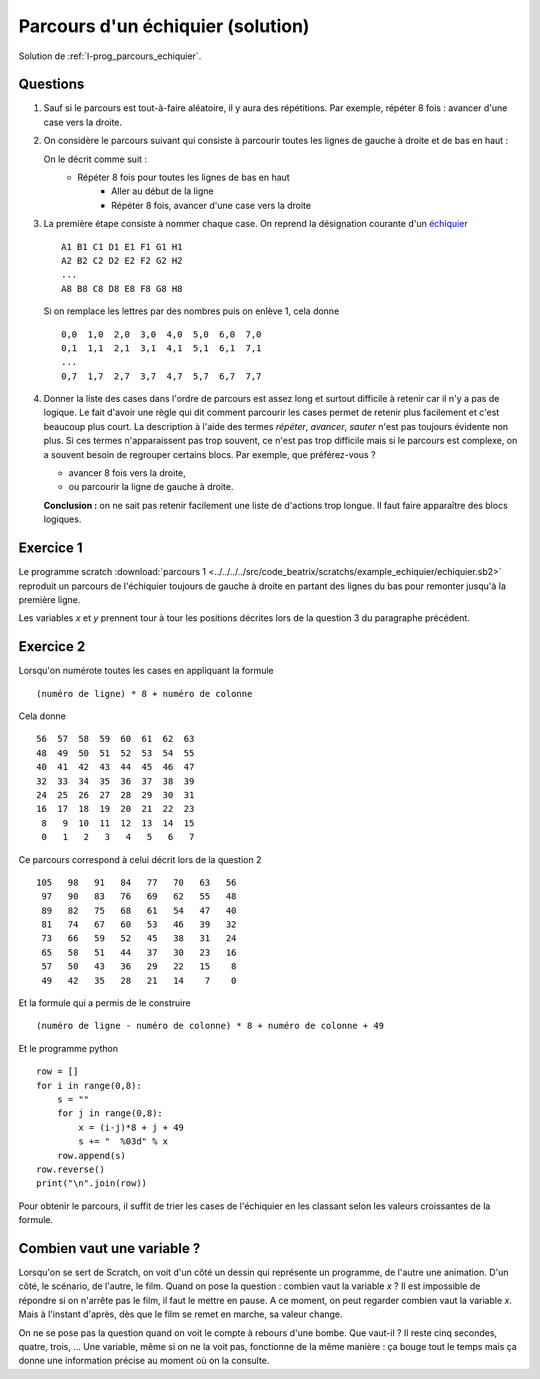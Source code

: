 

.. index:: solution, échiquier, parcours, variable

.. _l-prog_parcours_echiquier_sol:

Parcours d'un échiquier (solution)
==================================



Solution de :ref:`l-prog_parcours_echiquier`.



Questions
---------

#. Sauf si le parcours est tout-à-faire aléatoire, il y aura des répétitions. 
   Par exemple, répéter 8 fois : avancer d'une case vers la droite.

#. On considère le parcours suivant qui consiste à parcourir toutes les lignes de gauche à droite
   et de bas en haut :

   .. image:: echiquier_parcours1.png
      :width: 300 px
      
   On le décrit comme suit :
        * Répéter 8 fois pour toutes les lignes de bas en haut
            * Aller au début de la ligne
            * Répéter 8 fois, avancer d'une case vers la droite
        
#. La première étape consiste à nommer chaque case. 
   On reprend la désignation courante d'un `échiquier <http://fr.wikipedia.org/wiki/%C3%89chiquier>`_ ::
   
        A1 B1 C1 D1 E1 F1 G1 H1
        A2 B2 C2 D2 E2 F2 G2 H2
        ...
        A8 B8 C8 D8 E8 F8 G8 H8
        
   Si on remplace les lettres par des nombres puis on enlève 1, cela donne ::

        0,0  1,0  2,0  3,0  4,0  5,0  6,0  7,0
        0,1  1,1  2,1  3,1  4,1  5,1  6,1  7,1
        ...
        0,7  1,7  2,7  3,7  4,7  5,7  6,7  7,7
        
#. Donner la liste des cases dans l'ordre de parcours est assez long et surtout 
   difficile à retenir car il n'y a pas de logique. Le fait d'avoir une règle qui dit
   comment parcourir les cases permet de retenir plus facilement et c'est beaucoup plus court.
   La description à l'aide des termes *répéter*, *avancer*, *sauter* n'est pas toujours évidente non plus.
   Si ces termes n'apparaissent pas trop souvent, ce n'est pas trop difficile mais si le parcours
   est complexe, on a souvent besoin de regrouper certains blocs. Par exemple, que préférez-vous ?
   
   * avancer 8 fois vers la droite,
   * ou parcourir la ligne de gauche à droite.

   **Conclusion :** on ne sait pas retenir facilement une liste de d'actions trop longue. Il faut faire
   apparaître des blocs logiques.


Exercice 1
----------

Le programme scratch :download:`parcours 1 <../../../../src/code_beatrix/scratchs/example_echiquier/echiquier.sb2>`
reproduit un parcours de l'échiquier
toujours de gauche à droite en partant des lignes du bas pour 
remonter jusqu'à la première ligne.

Les variables *x* et *y* prennent tour à tour les positions décrites lors de la 
question 3 du paragraphe précédent.


.. image:: echiquier1.png


Exercice 2
----------

Lorsqu'on numérote toutes les cases en appliquant la formule ::

    (numéro de ligne) * 8 + numéro de colonne
    
Cela donne ::

      56  57  58  59  60  61  62  63
      48  49  50  51  52  53  54  55
      40  41  42  43  44  45  46  47
      32  33  34  35  36  37  38  39
      24  25  26  27  28  29  30  31
      16  17  18  19  20  21  22  23
       8   9  10  11  12  13  14  15
       0   1   2   3   4   5   6   7


Ce parcours correspond à celui décrit lors de la question 2 ::


  105   98   91   84   77   70   63   56
   97   90   83   76   69   62   55   48
   89   82   75   68   61   54   47   40
   81   74   67   60   53   46   39   32
   73   66   59   52   45   38   31   24
   65   58   51   44   37   30   23   16
   57   50   43   36   29   22   15    8
   49   42   35   28   21   14    7    0 

Et la formule qui a permis de le construire ::

    (numéro de ligne - numéro de colonne) * 8 + numéro de colonne + 49
    
Et le programme python ::

    row = []
    for i in range(0,8):
        s = ""
        for j in range(0,8):
            x = (i-j)*8 + j + 49
            s += "  %03d" % x 
        row.append(s)
    row.reverse()
    print("\n".join(row))
        
Pour obtenir le parcours, il suffit de trier les cases de l'échiquier en les classant
selon les valeurs croissantes de la formule.

.. _l-variable_combien:

Combien vaut une variable ?
---------------------------

Lorsqu'on se sert de Scratch, on voit d'un côté un dessin qui représente un programme,
de l'autre une animation. D'un côté, le scénario, de l'autre, le film. 
Quand on pose la question : combien vaut la variable *x* ?
Il est impossible de répondre si on n'arrête pas le film, il faut le mettre en pause.
A ce moment, on peut regarder combien vaut la variable *x*. Mais à l'instant d'après,
dès que le film se remet en marche, sa valeur change.

On ne se pose pas la question quand on voit le compte à rebours d'une bombe.
Que vaut-il ? Il reste cinq secondes, quatre, trois, ... Une variable,
même si on ne la voit pas, fonctionne de la même manière : ça bouge
tout le temps mais ça donne une information précise au moment où on la consulte.

